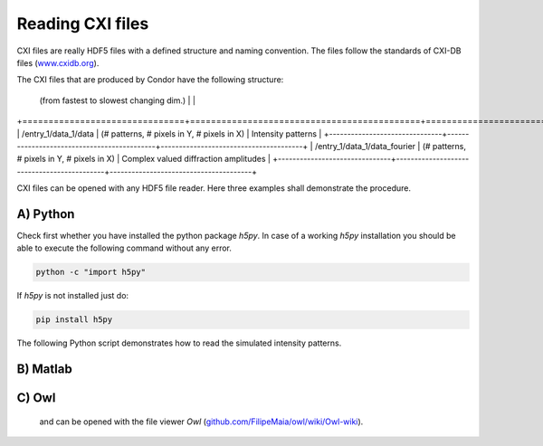 Reading CXI files
=================

CXI files are really HDF5 files with a defined structure and naming convention. The files follow the standards of CXI-DB files (`www.cxidb.org <http://www.cxidb.org>`_).

The CXI files that are produced by Condor have the following structure:

+-------------------------------+--------------------------------------------+---------------------------------------+
| Dataset path                  | Array dimensions                           | Content                               |
                                | (from fastest to slowest changing dim.)    |                                       |
+===============================+============================================+=======================================+
| /entry_1/data_1/data          | (# patterns, # pixels in Y, # pixels in X) | Intensity patterns                    |
+-------------------------------+--------------------------------------------+---------------------------------------+
| /entry_1/data_1/data_fourier  | (# patterns, # pixels in Y, # pixels in X) | Complex valued diffraction amplitudes |
+-------------------------------+--------------------------------------------+---------------------------------------+


CXI files can be opened with any HDF5 file reader. Here three examples shall demonstrate the procedure.

A) Python
---------

Check first whether you have installed the python package *h5py*. In case of a working *h5py* installation you should be able to execute the following command without any error.

.. code::

   python -c "import h5py"

If *h5py* is not installed just do:

.. code::

   pip install h5py

The following Python script demonstrates how to read the simulated intensity patterns.
 

   
B) Matlab
---------

C) Owl
------

 and can be opened with the file viewer *Owl* (`github.com/FilipeMaia/owl/wiki/Owl-wiki <http://github.com/FilipeMaia/owl/wiki/Owl-wiki>`_).
